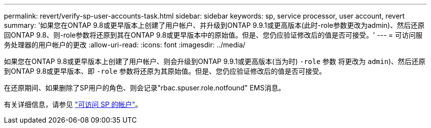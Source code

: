 ---
permalink: revert/verify-sp-user-accounts-task.html 
sidebar: sidebar 
keywords: sp, service processor, user account, revert 
summary: '如果您在ONTAP 9.8或更早版本上创建了用户帐户、并升级到ONTAP 9.9.1或更高版本(此时-role参数更改为admin)、然后还原回ONTAP 9.8、则-role参数将还原到其在ONTAP 9.8或更早版本中的原始值。但是、您仍应验证修改后的值是否可接受。' 
---
= 可访问服务处理器的用户帐户的更改
:allow-uri-read: 
:icons: font
:imagesdir: ../media/


[role="lead"]
如果您在ONTAP 9.8或更早版本上创建了用户帐户、则会升级到ONTAP 9.9.1或更高版本(当为时) `-role` 参数
将更改为 `admin`)、然后还原到ONTAP 9.8或更早版本、即 `-role` 参数将还原为其原始值。但是、您仍应验证修改后的值是否可接受。

在还原期间、如果删除了SP用户的角色、则会记录"rbac.spuser.role.notfound" EMS消息。

有关详细信息，请参见 link:../system-admin/accounts-access-sp-concept.html["可访问 SP 的帐户"]。
